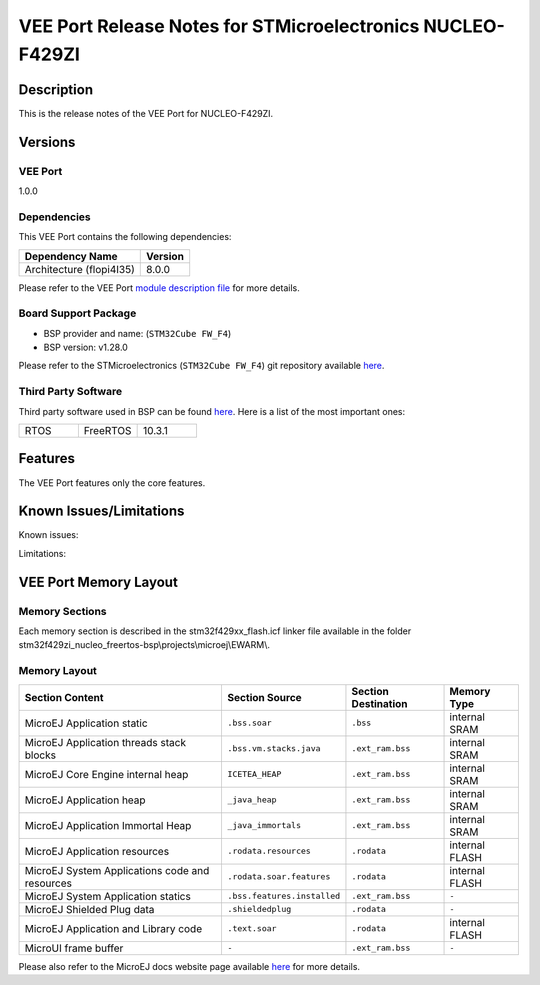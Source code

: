 ..
    Copyright 2023 MicroEJ Corp. All rights reserved.
    Use of this source code is governed by a BSD-style license that can be found with this software..

.. |BOARD_NAME| replace:: NUCLEO-F429ZI
.. |VEEPORT_VER| replace:: 1.0.0
.. |VEEPORT| replace:: VEE Port
.. |MANUFACTURER| replace:: STMicroelectronics
.. |MICROEJ_ARCHITECTURE_VERSION| replace:: 8.0.0

=======================================================
|VEEPORT| Release Notes for |MANUFACTURER| |BOARD_NAME|
=======================================================

Description
===========

This is the release notes of the |VEEPORT| for |BOARD_NAME|.

Versions
========

|VEEPORT|
---------

|VEEPORT_VER|

Dependencies
------------

This |VEEPORT| contains the following dependencies:

.. list-table::
   :header-rows: 1
   
   * - Dependency Name
     - Version
   * - Architecture (flopi4I35)
     - |MICROEJ_ARCHITECTURE_VERSION|

Please refer to the |VEEPORT| `module description file <./stm32f429zi_nucleo_freertos-configuration/module.ivy>`_ 
for more details.

Board Support Package
---------------------

- BSP provider and name:  (``STM32Cube FW_F4``)
- BSP version: v1.28.0

Please refer to the |MANUFACTURER| (``STM32Cube FW_F4``) git repository
available `here
<https://github.com/STMicroelectronics/STM32CubeF4.git>`__.

Third Party Software
--------------------

Third party software used in BSP can be found `here
<https://github.com/STMicroelectronics/STM32CubeF4/tree/master/Middlewares/Third_Party/FreeRTOS/Source>`__. Here
is a list of the most important ones:

.. list-table::
   :widths: 3 3 3

   * - RTOS 
     - FreeRTOS
     - 10.3.1
 

Features
========

The |VEEPORT| features only the core features.



Known Issues/Limitations
========================

Known issues:



Limitations:



|VEEPORT| Memory Layout
=======================

Memory Sections
---------------

Each memory section is described in the stm32f429xx_flash.icf linker file 
available in the folder stm32f429zi_nucleo_freertos-bsp\\projects\\microej\\EWARM\\.


Memory Layout
-------------

.. list-table::
   :header-rows: 1
   
   * - Section Content
     - Section Source
     - Section Destination
     - Memory Type
   * - MicroEJ Application static
     - ``.bss.soar``
     - ``.bss``
     - internal SRAM
   * - MicroEJ Application threads stack blocks 
     - ``.bss.vm.stacks.java``
     - ``.ext_ram.bss``
     - internal SRAM
   * - MicroEJ Core Engine internal heap 
     - ``ICETEA_HEAP``
     - ``.ext_ram.bss``
     - internal SRAM
   * - MicroEJ Application heap 
     - ``_java_heap``
     - ``.ext_ram.bss``
     - internal SRAM
   * - MicroEJ Application Immortal Heap 
     - ``_java_immortals``
     - ``.ext_ram.bss``
     - internal SRAM
   * - MicroEJ Application resources 
     - ``.rodata.resources``
     - ``.rodata``
     - internal FLASH
   * - MicroEJ System Applications code and resources 
     - ``.rodata.soar.features``
     - ``.rodata``
     - internal FLASH
   * - MicroEJ System Application statics 
     - ``.bss.features.installed``
     - ``.ext_ram.bss``
     - ``-``
   * - MicroEJ Shielded Plug data 
     - ``.shieldedplug``
     - ``.rodata``
     - ``-``
   * - MicroEJ Application and Library code 
     - ``.text.soar``
     - ``.rodata``
     - internal FLASH
   * - MicroUI frame buffer
     - ``-``
     - ``.ext_ram.bss``
     - ``-``


Please also refer to the MicroEJ docs website page available `here
<https://docs.microej.com/en/latest/VEEPortingGuide/coreEngine.html#link>`__
for more details.

